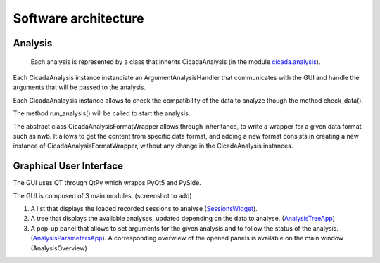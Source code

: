 ---------------------
Software architecture
---------------------

Analysis
--------
 Each analysis is represented by a class that inherits CicadaAnalysis (in the module `cicada.analysis <https://cicada-cossart.readthedocs.io/en/latest/analysis.html#module-cicada.analysis.cicada_analysis>`_).

Each CicadaAnalysis instance instanciate an ArgumentAnalysisHandler that communicates with the GUI and handle the arguments that will be passed to the analysis. 

Each CicadaAnalaysis instance allows to check the compatibility of the data to analyze though the method check_data().

The method run_analysis() will be called to start the analysis. 

The abstract class CicadaAnalysisFormatWrapper allows,through inheritance, to write a wrapper for a given data format, such as nwb. 
It allows to get the content from specific data format, and adding a new format consists in creating a new instance of CicadaAnalysisFormatWrapper, without any change in the CicadaAnalysis instances.


Graphical User Interface
------------------------

The GUI uses QT through QtPy which wrapps PyQt5 and PySide. 

The GUI is composed of 3 main modules. (screenshot to add)

1. A list that displays the loaded recorded sessions to analyse (`SessionsWidget <https://cicada-cossart.readthedocs.io/en/latest/gui.html#module-cicada.gui.session_show_filter_group>`_).

2. A tree that displays the available analyses, updated depending on the data to analyse. (`AnalysisTreeApp <https://cicada-cossart.readthedocs.io/en/latest/gui.html#module-cicada.gui.cicada_analysis_tree_guianalysis>`_) 

3. A pop-up panel that allows to set arguments for the given analysis and to follow the status of the analysis. (`AnalysisParametersApp <https://cicada-cossart.readthedocs.io/en/latest/gui.html#module-cicada.gui.cicada_analysis_parameters_gui>`_). A corresponding overwiew of the opened panels is available on the main window (AnalysisOverview)
